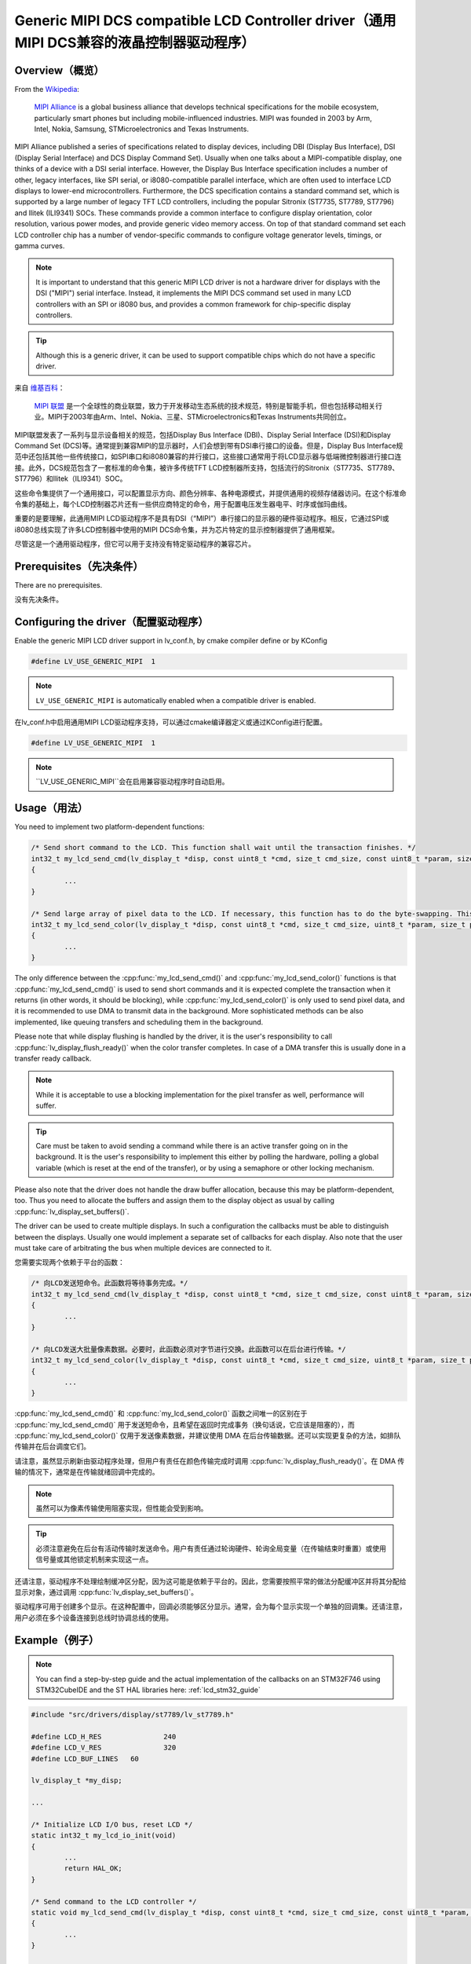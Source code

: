 ======================================================================================
Generic MIPI DCS compatible LCD Controller driver（通用MIPI DCS兼容的液晶控制器驱动程序）
======================================================================================

Overview（概览）
----------------

.. raw:: html

   <details>
     <summary>显示原文</summary>

From the `Wikipedia <https://en.wikipedia.org/wiki/MIPI_Alliance>`__:

	`MIPI Alliance <https://www.mipi.org/>`__ is a global business alliance that develops technical specifications
	for the mobile ecosystem, particularly smart phones but including mobile-influenced industries. MIPI was founded in 2003 by Arm, Intel, Nokia, Samsung,
	STMicroelectronics and Texas Instruments.

MIPI Alliance published a series of specifications related to display devices, including DBI (Display Bus Interface), DSI (Display Serial Interface) and DCS
Display Command Set). Usually when one talks about a MIPI-compatible display, one thinks of a device with a DSI serial interface. However, the Display Bus Interface specification
includes a number of other, legacy interfaces, like SPI serial, or i8080-compatible parallel interface, which are often used to interface LCD displays to lower-end microcontrollers.
Furthermore, the DCS specification contains a standard command set, which is supported by a large number of legacy TFT LCD controllers, including the popular Sitronix
(ST7735, ST7789, ST7796) and Ilitek (ILI9341) SOCs. These commands provide a common interface to configure display orientation, color resolution, various power modes, and provide generic video memory access. On top of that standard command set each LCD controller chip has a number of vendor-specific commands to configure voltage generator levels, timings, or gamma curves.

.. note::

	It is important to understand that this generic MIPI LCD driver is not a hardware driver for displays with the DSI ("MIPI") serial interface. Instead, it implements the MIPI DCS command set used in many LCD controllers with an SPI or i8080 bus, and provides a common framework for chip-specific display controllers.

.. tip::
	Although this is a generic driver, it can be used to support compatible chips which do not have a specific driver.

.. raw:: html

   </details>
   <br>


来自 `维基百科 <https://en.wikipedia.org/wiki/MIPI_Alliance>`__：

	`MIPI 联盟 <https://www.mipi.org/>`__ 是一个全球性的商业联盟，致力于开发移动生态系统的技术规范，特别是智能手机，但也包括移动相关行业。MIPI于2003年由Arm、Intel、Nokia、三星、STMicroelectronics和Texas Instruments共同创立。

MIPI联盟发表了一系列与显示设备相关的规范，包括Display Bus Interface (DBI)、Display Serial Interface (DSI)和Display Command Set (DCS)等。通常提到兼容MIPI的显示器时，人们会想到带有DSI串行接口的设备。但是，Display Bus Interface规范中还包括其他一些传统接口，如SPI串口和i8080兼容的并行接口，这些接口通常用于将LCD显示器与低端微控制器进行接口连接。此外，DCS规范包含了一套标准的命令集，被许多传统TFT LCD控制器所支持，包括流行的Sitronix（ST7735、ST7789、ST7796）和Ilitek（ILI9341）SOC。

这些命令集提供了一个通用接口，可以配置显示方向、颜色分辨率、各种电源模式，并提供通用的视频存储器访问。在这个标准命令集的基础上，每个LCD控制器芯片还有一些供应商特定的命令，用于配置电压发生器电平、时序或伽玛曲线。

.. 注释::

重要的是要理解，此通用MIPI LCD驱动程序不是具有DSI（“MIPI”）串行接口的显示器的硬件驱动程序。相反，它通过SPI或i8080总线实现了许多LCD控制器中使用的MIPI DCS命令集，并为芯片特定的显示控制器提供了通用框架。

.. 提示::
尽管这是一个通用驱动程序，但它可以用于支持没有特定驱动程序的兼容芯片。


Prerequisites（先决条件）
-------------------------

.. raw:: html

   <details>
     <summary>显示原文</summary>

There are no prerequisites.

.. raw:: html

   </details>
   <br>


没有先决条件。


Configuring the driver（配置驱动程序）
-------------------------------------

.. raw:: html

   <details>
     <summary>显示原文</summary>

Enable the generic MIPI LCD driver support in lv_conf.h, by cmake compiler define or by KConfig

.. code:: c

	#define LV_USE_GENERIC_MIPI  1

.. note::
	``LV_USE_GENERIC_MIPI`` is automatically enabled when a compatible driver is enabled.

.. raw:: html

   </details>
   <br>


在lv_conf.h中启用通用MIPI LCD驱动程序支持，可以通过cmake编译器定义或通过KConfig进行配置。

.. code:: c

	#define LV_USE_GENERIC_MIPI  1

.. note::
	``LV_USE_GENERIC_MIPI``会在启用兼容驱动程序时自动启用。


Usage（用法）
-------------

.. raw:: html

   <details>
     <summary>显示原文</summary>

You need to implement two platform-dependent functions:

.. code:: c

	/* Send short command to the LCD. This function shall wait until the transaction finishes. */
	int32_t my_lcd_send_cmd(lv_display_t *disp, const uint8_t *cmd, size_t cmd_size, const uint8_t *param, size_t param_size)
	{
		...
	}

	/* Send large array of pixel data to the LCD. If necessary, this function has to do the byte-swapping. This function can do the transfer in the background. */
	int32_t my_lcd_send_color(lv_display_t *disp, const uint8_t *cmd, size_t cmd_size, uint8_t *param, size_t param_size)
	{
		...
	}

The only difference between the :cpp:func:`my_lcd_send_cmd()` and :cpp:func:`my_lcd_send_color()` functions is that :cpp:func:`my_lcd_send_cmd()` is used to send short commands and it is expected
complete the transaction when it returns (in other words, it should be blocking), while :cpp:func:`my_lcd_send_color()` is only used to send pixel data, and it is recommended to use
DMA to transmit data in the background. More sophisticated methods can be also implemented, like queuing transfers and scheduling them in the background.

Please note that while display flushing is handled by the driver, it is the user's responsibility to call :cpp:func:`lv_display_flush_ready()`
when the color transfer completes. In case of a DMA transfer this is usually done in a transfer ready callback.

.. note::
	While it is acceptable to use a blocking implementation for the pixel transfer as well, performance will suffer.

.. tip::
	Care must be taken to avoid sending a command while there is an active transfer going on in the background. It is the user's responsibility to implement this either
	by polling the hardware, polling a global variable (which is reset at the end of the transfer), or by using a semaphore or other locking mechanism.

Please also note that the driver does not handle the draw buffer allocation, because this may be platform-dependent, too. Thus you need to allocate the buffers and assign them
to the display object as usual by calling :cpp:func:`lv_display_set_buffers()`.

The driver can be used to create multiple displays. In such a configuration the callbacks must be able to distinguish between the displays. Usually one would
implement a separate set of callbacks for each display. Also note that the user must take care of arbitrating the bus when multiple devices are connected to it.

.. raw:: html

   </details>
   <br>


您需要实现两个依赖于平台的函数：

.. code:: c

	/* 向LCD发送短命令。此函数将等待事务完成。*/
	int32_t my_lcd_send_cmd(lv_display_t *disp, const uint8_t *cmd, size_t cmd_size, const uint8_t *param, size_t param_size)
	{
		...
	}

	/* 向LCD发送大批量像素数据。必要时，此函数必须对字节进行交换。此函数可以在后台进行传输。*/
	int32_t my_lcd_send_color(lv_display_t *disp, const uint8_t *cmd, size_t cmd_size, uint8_t *param, size_t param_size)
	{
		...
	}

:cpp:func:`my_lcd_send_cmd()` 和 :cpp:func:`my_lcd_send_color()` 函数之间唯一的区别在于 :cpp:func:`my_lcd_send_cmd()` 用于发送短命令，且希望在返回时完成事务（换句话说，它应该是阻塞的），而 :cpp:func:`my_lcd_send_color()` 仅用于发送像素数据，并建议使用 DMA 在后台传输数据。还可以实现更复杂的方法，如排队传输并在后台调度它们。

请注意，虽然显示刷新由驱动程序处理，但用户有责任在颜色传输完成时调用 :cpp:func:`lv_display_flush_ready()`。在 DMA 传输的情况下，通常是在传输就绪回调中完成的。

.. note::
	虽然可以为像素传输使用阻塞实现，但性能会受到影响。

.. tip::
	必须注意避免在后台有活动传输时发送命令。用户有责任通过轮询硬件、轮询全局变量（在传输结束时重置）或使用信号量或其他锁定机制来实现这一点。

还请注意，驱动程序不处理绘制缓冲区分配，因为这可能是依赖于平台的。因此，您需要按照平常的做法分配缓冲区并将其分配给显示对象，通过调用 :cpp:func:`lv_display_set_buffers()`。

驱动程序可用于创建多个显示。在这种配置中，回调必须能够区分显示。通常，会为每个显示实现一个单独的回调集。还请注意，用户必须在多个设备连接到总线时协调总线的使用。


Example（例子）
---------------

.. raw:: html

   <details>
     <summary>显示原文</summary>

.. note::
	You can find a step-by-step guide and the actual implementation of the callbacks on an STM32F746 using STM32CubeIDE and the ST HAL libraries here: :ref:`lcd_stm32_guide`

.. code:: c

	#include "src/drivers/display/st7789/lv_st7789.h"

	#define LCD_H_RES		240
	#define LCD_V_RES		320
	#define LCD_BUF_LINES	60

	lv_display_t *my_disp;

	...

	/* Initialize LCD I/O bus, reset LCD */
	static int32_t my_lcd_io_init(void)
	{
		...
		return HAL_OK;
	}

	/* Send command to the LCD controller */
	static void my_lcd_send_cmd(lv_display_t *disp, const uint8_t *cmd, size_t cmd_size, const uint8_t *param, size_t param_size)
	{
		...
	}

	/* Send pixel data to the LCD controller */
	static void my_lcd_send_color(lv_display_t *disp, const uint8_t *cmd, size_t cmd_size, uint8_t *param, size_t param_size)
	{
		...
	}

	int main(int argc, char ** argv)
	{
		...

		/* Initialize LVGL */
		lv_init();

		/* Initialize LCD bus I/O */
		if (my_lcd_io_init() != 0)
			return;

		/* Create the LVGL display object and the LCD display driver */
		my_disp = lv_lcd_generic_mipi_create(LCD_H_RES, LCD_V_RES, LV_LCD_FLAG_NONE, my_lcd_send_cmd, my_lcd_send_color);

		/* Set display orientation to landscape */
		lv_display_set_rotation(my_disp, LV_DISPLAY_ROTATION_90);

		/* Configure draw buffers, etc. */
		lv_color_t * buf1 = NULL;
		lv_color_t * buf2 = NULL;

		uint32_t buf_size = LCD_H_RES * LCD_BUF_LINES * lv_color_format_get_size(lv_display_get_color_format(my_disp));

		buf1 = lv_malloc(buf_size);
		if(buf1 == NULL) {
			LV_LOG_ERROR("display draw buffer malloc failed");
			return;
		}
		/* Allocate secondary buffer if needed */
		...

		lv_display_set_buffers(my_disp, buf1, buf2, buf_size, LV_DISPLAY_RENDER_MODE_PARTIAL);

		ui_init(my_disp);

		while(true) {
			...

			/* Periodically call the lv_timer handler */
			lv_timer_handler();
		}
	}

.. raw:: html

   </details>
   <br>


.. note::
	您可以在以下位置找到使用STM32CubIDE和ST HAL库的STM32F746上回调的分步指南和实际实现这里：:ref:`lcd_stm32_guide`

.. code:: c

	#include "src/drivers/display/st7789/lv_st7789.h"

	#define LCD_H_RES		240
	#define LCD_V_RES		320
	#define LCD_BUF_LINES	60

	lv_display_t *my_disp;

	...

	/* Initialize LCD I/O bus, reset LCD */
	static int32_t my_lcd_io_init(void)
	{
		...
		return HAL_OK;
	}

	/* Send command to the LCD controller */
	static void my_lcd_send_cmd(lv_display_t *disp, const uint8_t *cmd, size_t cmd_size, const uint8_t *param, size_t param_size)
	{
		...
	}

	/* Send pixel data to the LCD controller */
	static void my_lcd_send_color(lv_display_t *disp, const uint8_t *cmd, size_t cmd_size, uint8_t *param, size_t param_size)
	{
		...
	}

	int main(int argc, char ** argv)
	{
		...

		/* Initialize LVGL */
		lv_init();

		/* Initialize LCD bus I/O */
		if (my_lcd_io_init() != 0)
			return;

		/* Create the LVGL display object and the LCD display driver */
		my_disp = lv_lcd_generic_mipi_create(LCD_H_RES, LCD_V_RES, LV_LCD_FLAG_NONE, my_lcd_send_cmd, my_lcd_send_color);

		/* Set display orientation to landscape */
		lv_display_set_rotation(my_disp, LV_DISPLAY_ROTATION_90);

		/* Configure draw buffers, etc. */
		lv_color_t * buf1 = NULL;
		lv_color_t * buf2 = NULL;

		uint32_t buf_size = LCD_H_RES * LCD_BUF_LINES * lv_color_format_get_size(lv_display_get_color_format(my_disp));

		buf1 = lv_malloc(buf_size);
		if(buf1 == NULL) {
			LV_LOG_ERROR("display draw buffer malloc failed");
			return;
		}
		/* Allocate secondary buffer if needed */
		...

		lv_display_set_buffers(my_disp, buf1, buf2, buf_size, LV_DISPLAY_RENDER_MODE_PARTIAL);

		ui_init(my_disp);

		while(true) {
			...

			/* Periodically call the lv_timer handler */
			lv_timer_handler();
		}
	}


Advanced topics（高级主题）
--------------------------

Create flags（创建旗帜）
^^^^^^^^^^^^^^^^^^^^^^^^

.. raw:: html

   <details>
     <summary>显示原文</summary>

The third argument of the :cpp:func:`lv_lcd_generic_mipi_create()` function is a flag array. This can be used to configure the orientation and RGB ordering of the panel if the
default settings do not work for you. In particular, the generic MIPI driver accepts the following flags:

.. code:: c

	LV_LCD_FLAG_NONE
	LV_LCD_FLAG_MIRROR_X
	LV_LCD_FLAG_MIRROR_Y
	LV_LCD_FLAG_BGR

You can pass multiple flags by ORing them together, e.g., :c:macro:`LV_LCD_FLAG_MIRROR_X | LV_LCD_FLAG_BGR`.

.. raw:: html

   </details>
   <br>


:cpp:func:`lv_lcd_generic_mipi_create()` 函数的第三个参数是一个标志数组。如果默认设置不适用，可以使用它来配置面板的方向和RGB顺序。特别是，通用MIPI驱动程序接受以下标志：

.. code:: c

	LV_LCD_FLAG_NONE
	LV_LCD_FLAG_MIRROR_X
	LV_LCD_FLAG_MIRROR_Y
	LV_LCD_FLAG_BGR

您可以通过使用OR运算符将多个标志传递给它，例如：:c:macro:`LV_LCD_FLAG_MIRROR_X | LV_LCD_FLAG_BGR`。


Custom command lists（自定义命令列表）
^^^^^^^^^^^^^^^^^^^^^^^^^^^^^^^^^^^^^

.. raw:: html

   <details>
     <summary>显示原文</summary>

While the chip-specific drivers do their best to initialize the LCD controller correctly, it is possible, that different TFT panels need different configurations.
In particular a correct gamma setup is crucial for good color reproduction. Unfortunately, finding a good set of parameters is not easy. Usually the manufacturer
of the panel provides some example code with recommended register settings.

You can use the ``my_lcd_send_cmd()`` function to send an arbitrary command to the LCD controller. However, to make it easier to send a large number of parameters
the generic MIPI driver supports sending a custom command list to the controller. The commands must be put into a 'uint8_t' array:

.. code:: c

	static const uint8_t init_cmd_list[] = {
		<command 1>, <number of parameters>, <parameter 1>, ... <parameter N>,
		<command 2>, <number of parameters>, <parameter 1>, ... <parameter N>,
		...
		LV_LCD_CMD_DELAY_MS, LV_LCD_CMD_EOF		/* terminate list: this is required! */
	};

	...

	lv_lcd_generic_mipi_send_cmd_list(my_disp, init_cmd_list);

You can add a delay between the commands by using the pseudo-command ``LV_LCD_CMD_DELAY_MS``, which must be followed by the delay given in 10ms units.
To terminate the command list you must use a delay with a value of ``LV_LCD_CMD_EOF``, as shown above.

See an actual example of sending a command list `here <https://github.com/lvgl/lvgl/src/drivers/display/st7789/lv_st7789.c>`__.

.. raw:: html

   </details>
   <br>


尽管特定芯片的驱动程序尽力正确初始化LCD控制器，但不同的TFT面板可能需要不同的配置。
特别是正确的伽马设置对于良好的色彩再现非常关键。不幸的是，找到一组良好的参数并不容易。通常面板制造商会提供一些示例代码和建议的寄存器设置。

您可以使用 ``my_lcd_send_cmd()`` 函数将任意命令发送到LCD控制器。然而，为了更容易发送大量的参数，通用的MIPI驱动程序支持向控制器发送自定义命令列表。命令必须放入一个'uint8_t'数组中：

.. code:: c

	static const uint8_t init_cmd_list[] = {
		<命令1>, <参数数量>, <参数1>, ... <参数N>,
		<命令2>, <参数数量>, <参数1>, ... <参数N>,
		...
		LV_LCD_CMD_DELAY_MS, LV_LCD_CMD_EOF		/* 终止列表：这是必需的！ */
	};

	...

	lv_lcd_generic_mipi_send_cmd_list(my_disp, init_cmd_list);

您可以使用伪命令 ``LV_LCD_CMD_DELAY_MS`` 在命令之间添加延迟，后面必须是以10ms为单位给出的延迟值。要终止命令列表，您必须使用值为 ``LV_LCD_CMD_EOF`` 的延迟，如上所示。

在此处可以看到发送命令列表的实际示例 `这里 <https://github.com/lvgl/lvgl/src/drivers/display/st7789/lv_st7789.c>`__.

